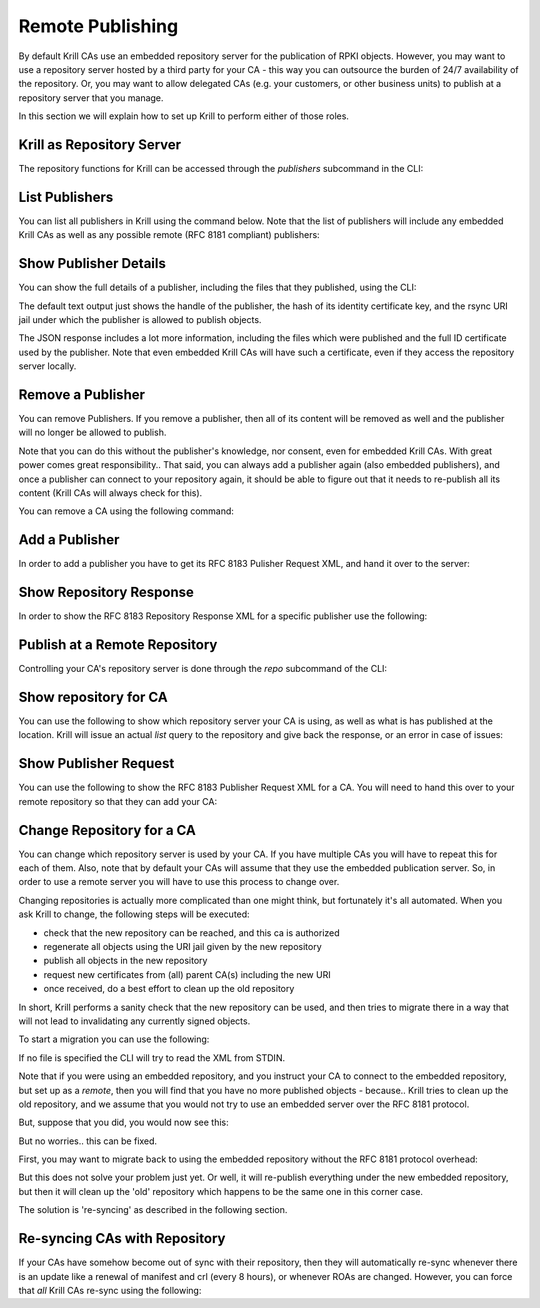 Remote Publishing
=================

By default Krill CAs use an embedded repository server for the publication of
RPKI objects. However, you may want to use a repository server hosted by a third
party for your CA - this way you can outsource the burden of 24/7 availability
of the repository. Or, you may want to allow delegated CAs (e.g. your customers,
or other business units) to publish at a repository server that you manage.

In this section we will explain how to set up Krill to perform either of those
roles.

Krill as Repository Server
""""""""""""""""""""""""""

The repository functions for Krill can be accessed through the `publishers`
subcommand in the CLI:

.. content-tabs::

    .. tab-container:: cli
       :title: krillc

       .. code-block:: text

          $ krillc publishers --help
          krillc-publishers
          Manage publishers in Krill.
        
          USAGE:
              krillc publishers [SUBCOMMAND]
        
          FLAGS:
              -h, --help       Prints help information
              -V, --version    Prints version information
        
          SUBCOMMANDS:
            add         Add a publisher.
            help        Prints this message or the help of the given subcommand(s)
            list        List all publishers.
            remove      Remove a publisher.
            response    Show RFC8183 Repository Response for a publisher.
            show        Show details for a publisher.


List Publishers
"""""""""""""""

You can list all publishers in Krill using the command below. Note that the
list of publishers will include any embedded Krill CAs as well as any possible
remote (RFC 8181 compliant) publishers:

.. content-tabs::

    .. tab-container:: cli
       :title: krillc

       .. code-block:: text

          $ krillc publishers list
          Publishers: ta, ca

    .. tab-container:: api
       :title: api

       See: :krill_api_pub_get:`GET /v1/publishers <publishers>`


Show Publisher Details
""""""""""""""""""""""

You can show the full details of a publisher, including the files that they
published, using the CLI:

.. content-tabs::

    .. tab-container:: cli
       :title: krillc

       .. code-block:: text

          $ krillc publishers show --publisher ta
          handle: ta
          id: 5ce21ed116540a22c562f45dae8f2eb5a3c13ceebase uri: rsync://localhost/repo/ta/

    .. tab-container:: api
       :title: api

       See: :krill_api_pub_get:`GET /v1/publishers/ca <publishers~1{publisher_handle}>`

The default text output just shows the handle of the publisher, the hash of its
identity certificate key, and the rsync URI jail under which the publisher is
allowed to publish objects.

The JSON response includes a lot more information, including the files which
were published and the full ID certificate used by the publisher. Note that
even embedded Krill CAs will have such a certificate, even if they access the
repository server locally.


Remove a Publisher
""""""""""""""""""

You can remove Publishers. If you remove a publisher, then all of its content
will be removed as well and the publisher will no longer be allowed to publish.

Note that you can do this without the publisher's knowledge, nor consent, even
for embedded Krill CAs. With great power comes great responsibility.. That said,
you can always add a publisher again (also embedded publishers), and once a
publisher can connect to your repository again, it should be able to figure out
that it needs to re-publish all its content (Krill CAs will always check for
this).

You can remove a CA using the following command:

.. content-tabs::

    .. tab-container:: cli
       :title: krillc

       .. code-block:: text

          $ krillc publishers remove --publisher ca

    .. tab-container:: api
       :title: api

       See: :krill_api_pub_delete:`DELETE /v1/publishers/ca <publishers~1{publisher_handle}>`


Add a Publisher
"""""""""""""""

In order to add a publisher you have to get its RFC 8183 Pulisher Request XML,
and hand it over to the server:

.. content-tabs::

    .. tab-container:: cli
       :title: krillc

       .. code-block:: text

          $ krillc publishers add --publisher ca --rfc8183 ./data/ca-pub-req.xml

    .. tab-container:: api
       :title: api

       See: :krill_api_pub_post:`POST /v1/publishers <publishers>`


Show Repository Response
""""""""""""""""""""""""

In order to show the RFC 8183 Repository Response XML for a specific publisher
use the following:

.. content-tabs::

    .. tab-container:: cli
       :title: krillc

       .. code-block:: text

          $ krillc publishers response --publisher ca
          <repository_response xmlns="http://www.hactrn.net/uris/rpki/rpki-setup/" version="1" publisher_handle="ca" service_uri="https://localhost:3000/rfc8181/ca" sia_base="rsync://localhost/repo/ca/" rrdp_notification_uri="https://localhost:3000/rrdp/notification.xml">
            <repository_bpki_ta> repository server id certificate base64 </repository_bpki_ta>
          </repository_response>

    .. tab-container:: api
       :title: api

       See: :krill_api_pub_get:`GET /v1/publishers/ca/response.json <publishers~1{publisher_handle}~1response.{format}>`


Publish at a Remote Repository
""""""""""""""""""""""""""""""

Controlling your CA's repository server is done through the `repo` subcommand
of the CLI:

.. content-tabs::

    .. tab-container:: cli
       :title: krillc

       .. code-block:: text

          $ krillc repo --help
          krillc-repo
          Manage the repository for your CA.
        
          USAGE:
              krillc repo [SUBCOMMAND]
        
          FLAGS:
              -h, --help       Prints help information
              -V, --version    Prints version information
        
          SUBCOMMANDS:
            help       Prints this message or the help of the given subcommand(s)
            request    Show RFC8183 Publisher Request.
            show       Show current repo config.
            state      Show current repo state.
            update     Change which repository this CA uses.

Show repository for CA
"""""""""""""""""""""""

You can use the following to show which repository server your CA is using,
as well as what is has published at the location. Krill will issue an actual
`list` query to the repository and give back the response, or an error in case
of issues:

.. content-tabs::

    .. tab-container:: cli
       :title: krillc

       .. code-block:: text

         $ krillc repo show
         Repository Details:
           type:        embedded
           base_uri:    rsync://localhost/repo/ca/
           rpki_notify: https://localhost:3000/rrdp/notification.xml
       
         Currently published:
           c6e130761ccf212aea4038e95f6ffb3029afac3494ffe5fde6eb5062c2fa37bd rsync://localhost/repo/ca/0/281E18225EE6DCEB8E98C0A7FB596242BFE64B13.mft
           557c1a3b7a324a03444c33fd010c1a17540ed482faccab3ffe5d0ec4b7963fc8 rsync://localhost/repo/ca/0/31302e302e3132382e302f32302d3234203d3e20313233.roa
           444a962cb193b30dd1919b283ec934a50ec9ed562aa280a2bd3d7a174b6e1336 rsync://localhost/repo/ca/0/281E18225EE6DCEB8E98C0A7FB596242BFE64B13.crl
           874048a2df6ff1e63a14e69de489e8a78880a341db1072bab7a54a3a5174057d rsync://localhost/repo/ca/0/31302e302e302e302f32302d3234203d3e20313233.roa

    .. tab-container:: api
       :title: api

       See: :krill_api_ca_get:`GET /v1/cas/ca/repo <cas~1{ca_handle}~1repo>`


Show Publisher Request
""""""""""""""""""""""

You can use the following to show the RFC 8183 Publisher Request XML for a CA. You
will need to hand this over to your remote repository so that they can add your
CA:

.. content-tabs::

    .. tab-container:: cli
       :title: krillc

       .. code-block:: text

          $ krillc repo request
          <publisher_request xmlns="http://www.hactrn.net/uris/rpki/rpki-setup/" version="1" publisher_handle="ca">
            <publisher_bpki_ta>your CA ID cert DER in base64</publisher_bpki_ta>
          </publisher_request>

    .. tab-container:: api
       :title: api

       See: :krill_api_ca_get:`GET /v1/cas/ca/repo/request.json <cas~1{ca_handle}~1repo~1request.{format}>`


Change Repository for a CA
""""""""""""""""""""""""""

You can change which repository server is used by your CA. If you have multiple
CAs you will have to repeat this for each of them. Also, note that by default
your CAs will assume that they use the embedded publication server. So, in order
to use a remote server you will have to use this process to change over.

Changing repositories is actually more complicated than one might think, but
fortunately it's all automated. When you ask Krill to change, the following
steps will be executed:

* check that the new repository can be reached, and this ca is authorized
* regenerate all objects using the URI jail given by the new repository
* publish all objects in the new repository
* request new certificates from (all) parent CA(s) including the new URI
* once received, do a best effort to clean up the old repository

In short, Krill performs a sanity check that the new repository can be used,
and then tries to migrate there in a way that will not lead to invalidating
any currently signed objects.

To start a migration you can use the following:

.. content-tabs::

    .. tab-container:: cli
       :title: krillc

       .. code-block:: text

          $ krillc repo update rfc8183 [file]

    .. tab-container:: api
       :title: api

       See: :krill_api_ca_post:`POST /v1/cas/ca/repo <cas~1{ca_handle}~1repo>`

If no file is specified the CLI will try to read the XML from STDIN.

Note that if you were using an embedded repository, and you instruct your CA
to connect to the embedded repository, but set up as a *remote*, then you will
find that you have no more published objects - because.. Krill tries to clean
up the old repository, and we assume that you would not try to use an embedded
server over the RFC 8181 protocol.

But, suppose that you did, you would now see this:

.. content-tabs::

    .. tab-container:: cli
       :title: krillc

       .. code-block:: text

          $ krillc repo show
          Repository Details:
            type:        remote
            service uri: https://localhost:3000/rfc8181/ca
            base_uri:    rsync://localhost/repo/ca/
            rpki_notify: https://localhost:3000/rrdp/notification.xml
        
          Currently published:
            <nothing>

But no worries.. this can be fixed.

First, you may want to migrate back to using the embedded repository without
the RFC 8181 protocol overhead:

.. content-tabs::

    .. tab-container:: cli
       :title: krillc

       .. code-block:: text

          $ krillc repo update embedded

But this does not solve your problem just yet. Or well, it will re-publish
everything under the new embedded repository, but then it will clean up the
'old' repository which happens to be the same one in this corner case.

The solution is 're-syncing' as described in the following section.


Re-syncing CAs with Repository
""""""""""""""""""""""""""""""

If your CAs have somehow become out of sync with their repository, then they
will automatically re-sync whenever there is an update like a renewal of
manifest and crl (every 8 hours), or whenever ROAs are changed. However, you
can force that *all* Krill CAs re-sync using the following:

.. content-tabs::

    .. tab-container:: cli
       :title: krillc

       .. code-block:: text

          $ krillc bulk sync

    .. tab-container:: api
       :title: api

       See: :krill_api_ca_post:`POST /v1/cas/resync_all <cas~1resync_all>`
